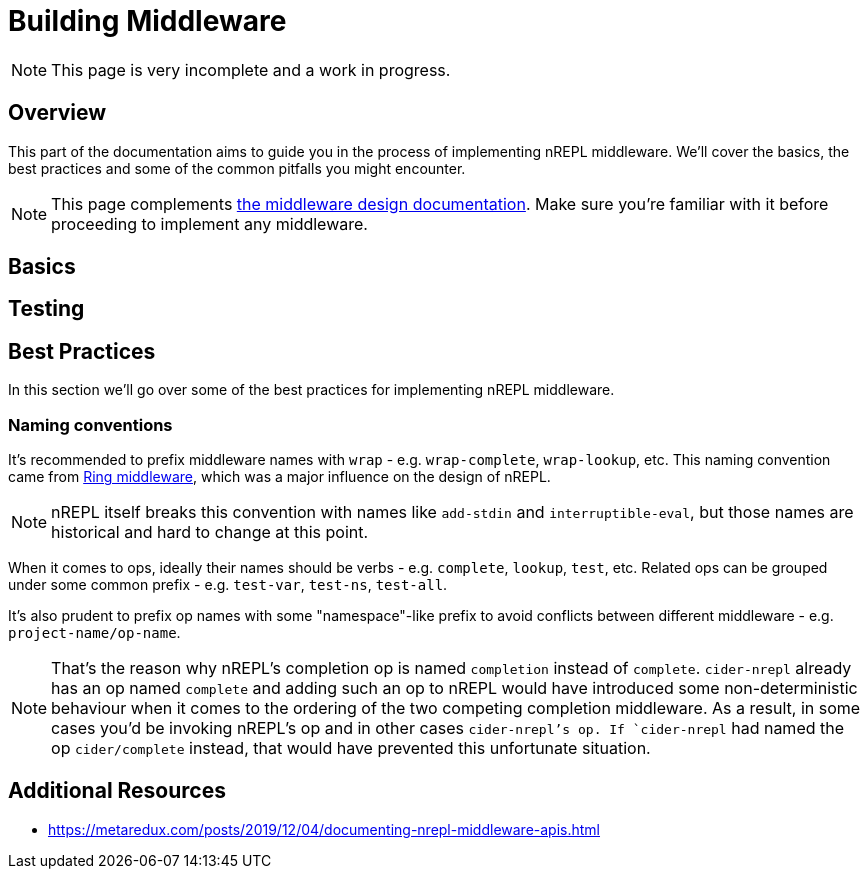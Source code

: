 = Building Middleware

NOTE: This page is very incomplete and a work in progress.

== Overview

This part of the documentation aims to guide you in the process of implementing
nREPL middleware. We'll cover the basics, the best practices and some of the common pitfalls you might
encounter.

NOTE: This page complements xref:design/middleware.adoc[the middleware design documentation]. Make sure you're
familiar with it before proceeding to implement any middleware.

== Basics

== Testing

== Best Practices

In this section we'll go over some of the best practices for implementing nREPL middleware.

=== Naming conventions

It's recommended to prefix middleware names with `wrap` - e.g. `wrap-complete`, `wrap-lookup`, etc.
This naming convention came from https://github.com/ring-clojure/ring/wiki/Concepts#middleware[Ring middleware],
which was a major influence on the design of nREPL.

NOTE: nREPL itself breaks this convention with names like `add-stdin` and `interruptible-eval`, but
those names are historical and hard to change at this point.

When it comes to ops, ideally their names should be verbs - e.g. `complete`, `lookup`, `test`, etc.
Related ops can be grouped under some common prefix - e.g. `test-var`, `test-ns`, `test-all`.

It's also prudent to prefix op names with some "namespace"-like prefix to avoid conflicts between
different middleware - e.g. `project-name/op-name`.

NOTE: That's the reason why nREPL's completion op is named `completion` instead of `complete`.
`cider-nrepl` already has an op named `complete` and adding such an op to nREPL would have introduced
some non-deterministic behaviour when it comes to the ordering of the two competing completion middleware.
As a result, in some cases you'd be invoking nREPL's op and in other cases `cider-nrepl`'s op.
If `cider-nrepl` had named the op `cider/complete` instead, that would have prevented this unfortunate
situation.

== Additional Resources

* https://metaredux.com/posts/2019/12/04/documenting-nrepl-middleware-apis.html
